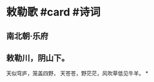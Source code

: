 * 敕勒歌 #card #诗词
:PROPERTIES:
:card-last-interval: 34.8
:card-repeats: 4
:card-ease-factor: 2.9
:card-next-schedule: 2022-08-15T19:36:43.335Z
:card-last-reviewed: 2022-07-12T00:36:43.336Z
:card-last-score: 5
:END:
** 南北朝·乐府
** 敕勒川，阴山下。
天似穹庐，笼盖四野，
天苍苍，野茫茫，风吹草低见牛羊。
*